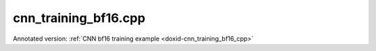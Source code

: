 .. index:: pair: example; cnn_training_bf16.cpp
.. _doxid-cnn_training_bf16_8cpp-example:

cnn_training_bf16.cpp
=====================

Annotated version: :ref:`CNN bf16 training example <doxid-cnn_training_bf16_cpp>`



.. ref-code-block:: cpp

	/*******************************************************************************
	* Copyright 2019-2025 Intel Corporation
	*
	* Licensed under the Apache License, Version 2.0 (the "License");
	* you may not use this file except in compliance with the License.
	* You may obtain a copy of the License at
	*
	*     http://www.apache.org/licenses/LICENSE-2.0
	*
	* Unless required by applicable law or agreed to in writing, software
	* distributed under the License is distributed on an "AS IS" BASIS,
	* WITHOUT WARRANTIES OR CONDITIONS OF ANY KIND, either express or implied.
	* See the License for the specific language governing permissions and
	* limitations under the License.
	*******************************************************************************/
	
	
	
	#include <cassert>
	#include <cmath>
	#include <iostream>
	#include <stdexcept>
	
	#include "oneapi/dnnl/dnnl.hpp"
	
	#include "example_utils.hpp"
	
	using namespace :ref:`dnnl <doxid-namespacednnl>`;
	
	void simple_net(:ref:`engine::kind <doxid-structdnnl_1_1engine_1a2635da16314dcbdb9bd9ea431316bb1a>` engine_kind) {
	    auto eng = :ref:`engine <doxid-structdnnl_1_1engine>`(engine_kind, 0);
	    :ref:`stream <doxid-structdnnl_1_1stream>` s(eng);
	
	    // Vector of primitives and their execute arguments
	    std::vector<primitive> net_fwd, net_bwd;
	    std::vector<std::unordered_map<int, memory>> net_fwd_args, net_bwd_args;
	
	    const int batch = 32;
	
	    // float data type is used for user data
	    std::vector<float> net_src(batch * 3 * 227 * 227);
	
	    // initializing non-zero values for src
	    for (size_t i = 0; i < net_src.size(); ++i)
	        net_src[i] = sinf((float)i);
	
	    // AlexNet: conv
	    // {batch, 3, 227, 227} (x) {96, 3, 11, 11} -> {batch, 96, 55, 55}
	    // strides: {4, 4}
	
	    :ref:`memory::dims <doxid-structdnnl_1_1memory_1a7d9f4b6ad8caf3969f436cd9ff27e9bb>` conv_src_tz = {batch, 3, 227, 227};
	    :ref:`memory::dims <doxid-structdnnl_1_1memory_1a7d9f4b6ad8caf3969f436cd9ff27e9bb>` conv_weights_tz = {96, 3, 11, 11};
	    :ref:`memory::dims <doxid-structdnnl_1_1memory_1a7d9f4b6ad8caf3969f436cd9ff27e9bb>` conv_bias_tz = {96};
	    :ref:`memory::dims <doxid-structdnnl_1_1memory_1a7d9f4b6ad8caf3969f436cd9ff27e9bb>` conv_dst_tz = {batch, 96, 55, 55};
	    :ref:`memory::dims <doxid-structdnnl_1_1memory_1a7d9f4b6ad8caf3969f436cd9ff27e9bb>` conv_strides = {4, 4};
	    :ref:`memory::dims <doxid-structdnnl_1_1memory_1a7d9f4b6ad8caf3969f436cd9ff27e9bb>` conv_padding = {0, 0};
	
	    // float data type is used for user data
	    std::vector<float> conv_weights(product(conv_weights_tz));
	    std::vector<float> conv_bias(product(conv_bias_tz));
	
	    // initializing non-zero values for weights and bias
	    for (size_t i = 0; i < conv_weights.size(); ++i)
	        conv_weights[i] = sinf((float)i);
	    for (size_t i = 0; i < conv_bias.size(); ++i)
	        conv_bias[i] = sinf((float)i);
	
	    // create memory for user data
	    auto conv_user_src_memory = :ref:`memory <doxid-structdnnl_1_1memory>`(
	            {{conv_src_tz}, :ref:`memory::data_type::f32 <doxid-structdnnl_1_1memory_1a8e83474ec3a50e08e37af76c8c075dcea512dc597be7ae761876315165dc8bd2e>`, :ref:`memory::format_tag::nchw <doxid-structdnnl_1_1memory_1a8e71077ed6a5f7fb7b3e6e1a5a2ecf3faded7ac40158367123c5467281d44cbeb>`},
	            eng);
	    write_to_dnnl_memory(net_src.data(), conv_user_src_memory);
	
	    auto conv_user_weights_memory
	            = :ref:`memory <doxid-structdnnl_1_1memory>`({{conv_weights_tz}, :ref:`memory::data_type::f32 <doxid-structdnnl_1_1memory_1a8e83474ec3a50e08e37af76c8c075dcea512dc597be7ae761876315165dc8bd2e>`,
	                             :ref:`memory::format_tag::oihw <doxid-structdnnl_1_1memory_1a8e71077ed6a5f7fb7b3e6e1a5a2ecf3fa14b72a467aeefa06a5cb802ec4a7743c>`},
	                    eng);
	    write_to_dnnl_memory(conv_weights.data(), conv_user_weights_memory);
	
	    auto conv_user_bias_memory = :ref:`memory <doxid-structdnnl_1_1memory>`(
	            {{conv_bias_tz}, :ref:`memory::data_type::f32 <doxid-structdnnl_1_1memory_1a8e83474ec3a50e08e37af76c8c075dcea512dc597be7ae761876315165dc8bd2e>`, :ref:`memory::format_tag::x <doxid-structdnnl_1_1memory_1a8e71077ed6a5f7fb7b3e6e1a5a2ecf3fa9dd4e461268c8034f5c8564e155c67a6>`},
	            eng);
	    write_to_dnnl_memory(conv_bias.data(), conv_user_bias_memory);
	
	    // create memory descriptors for bfloat16 convolution data w/ no specified
	    // format tag(`any`)
	    // tag `any` lets a primitive(convolution in this case)
	    // chose the memory format preferred for best performance.
	    auto conv_src_md = :ref:`memory::desc <doxid-structdnnl_1_1memory_1_1desc>`(
	            {conv_src_tz}, :ref:`memory::data_type::bf16 <doxid-structdnnl_1_1memory_1a8e83474ec3a50e08e37af76c8c075dceafe2904d9fb3b0f4a81c92b03dec11424>`, :ref:`memory::format_tag::any <doxid-structdnnl_1_1memory_1a8e71077ed6a5f7fb7b3e6e1a5a2ecf3fa100b8cad7cf2a56f6df78f171f97a1ec>`);
	    auto conv_weights_md = :ref:`memory::desc <doxid-structdnnl_1_1memory_1_1desc>`({conv_weights_tz},
	            :ref:`memory::data_type::bf16 <doxid-structdnnl_1_1memory_1a8e83474ec3a50e08e37af76c8c075dceafe2904d9fb3b0f4a81c92b03dec11424>`, :ref:`memory::format_tag::any <doxid-structdnnl_1_1memory_1a8e71077ed6a5f7fb7b3e6e1a5a2ecf3fa100b8cad7cf2a56f6df78f171f97a1ec>`);
	    auto conv_dst_md = :ref:`memory::desc <doxid-structdnnl_1_1memory_1_1desc>`(
	            {conv_dst_tz}, :ref:`memory::data_type::bf16 <doxid-structdnnl_1_1memory_1a8e83474ec3a50e08e37af76c8c075dceafe2904d9fb3b0f4a81c92b03dec11424>`, :ref:`memory::format_tag::any <doxid-structdnnl_1_1memory_1a8e71077ed6a5f7fb7b3e6e1a5a2ecf3fa100b8cad7cf2a56f6df78f171f97a1ec>`);
	    // here bias data type is set to bf16.
	    // additionally, f32 data type is supported for bf16 convolution.
	    auto conv_bias_md = :ref:`memory::desc <doxid-structdnnl_1_1memory_1_1desc>`(
	            {conv_bias_tz}, :ref:`memory::data_type::bf16 <doxid-structdnnl_1_1memory_1a8e83474ec3a50e08e37af76c8c075dceafe2904d9fb3b0f4a81c92b03dec11424>`, :ref:`memory::format_tag::any <doxid-structdnnl_1_1memory_1a8e71077ed6a5f7fb7b3e6e1a5a2ecf3fa100b8cad7cf2a56f6df78f171f97a1ec>`);
	
	    // create a convolution primitive descriptor
	
	    // check if bf16 convolution is supported
	    try {
	        :ref:`convolution_forward::primitive_desc <doxid-structdnnl_1_1convolution__forward_1_1primitive__desc>`(eng, :ref:`prop_kind::forward <doxid-group__dnnl__api__attributes_1ggac7db48f6583aa9903e54c2a39d65438fa965dbaac085fc891bfbbd4f9d145bbc8>`,
	                :ref:`algorithm::convolution_direct <doxid-group__dnnl__api__attributes_1gga00377dd4982333e42e8ae1d09a309640a5028ad8f818a45333a8a0eefad35c5c0>`, conv_src_md, conv_weights_md,
	                conv_bias_md, conv_dst_md, conv_strides, conv_padding,
	                conv_padding);
	    } catch (:ref:`error <doxid-structdnnl_1_1error>` &e) {
	        if (e.status == :ref:`dnnl_unimplemented <doxid-group__dnnl__api__utils_1ggad24f9ded06e34d3ee71e7fc4b408d57aa3a8579e8afc4e23344cd3115b0e81de1>`)
	            throw example_allows_unimplemented {
	                    "No bf16 convolution implementation is available for this "
	                    "platform.\n"
	                    "Please refer to the developer guide for details."};
	
	        // on any other error just re-throw
	        throw;
	    }
	
	    auto conv_pd = :ref:`convolution_forward::primitive_desc <doxid-structdnnl_1_1convolution__forward_1_1primitive__desc>`(eng, :ref:`prop_kind::forward <doxid-group__dnnl__api__attributes_1ggac7db48f6583aa9903e54c2a39d65438fa965dbaac085fc891bfbbd4f9d145bbc8>`,
	            :ref:`algorithm::convolution_direct <doxid-group__dnnl__api__attributes_1gga00377dd4982333e42e8ae1d09a309640a5028ad8f818a45333a8a0eefad35c5c0>`, conv_src_md, conv_weights_md,
	            conv_bias_md, conv_dst_md, conv_strides, conv_padding,
	            conv_padding);
	
	    // create reorder primitives between user input and conv src if needed
	    auto conv_src_memory = conv_user_src_memory;
	    if (conv_pd.src_desc() != conv_user_src_memory.get_desc()) {
	        conv_src_memory = :ref:`memory <doxid-structdnnl_1_1memory>`(conv_pd.src_desc(), eng);
	        net_fwd.push_back(:ref:`reorder <doxid-structdnnl_1_1reorder>`(conv_user_src_memory, conv_src_memory));
	        net_fwd_args.push_back({{:ref:`DNNL_ARG_FROM <doxid-group__dnnl__api__primitives__common_1ga953b34f004a8222b04e21851487c611a>`, conv_user_src_memory},
	                {:ref:`DNNL_ARG_TO <doxid-group__dnnl__api__primitives__common_1gaf700c3396987b450413c8df5d78bafd9>`, conv_src_memory}});
	    }
	
	    auto conv_weights_memory = conv_user_weights_memory;
	    if (conv_pd.weights_desc() != conv_user_weights_memory.get_desc()) {
	        conv_weights_memory = :ref:`memory <doxid-structdnnl_1_1memory>`(conv_pd.weights_desc(), eng);
	        net_fwd.push_back(
	                :ref:`reorder <doxid-structdnnl_1_1reorder>`(conv_user_weights_memory, conv_weights_memory));
	        net_fwd_args.push_back({{:ref:`DNNL_ARG_FROM <doxid-group__dnnl__api__primitives__common_1ga953b34f004a8222b04e21851487c611a>`, conv_user_weights_memory},
	                {:ref:`DNNL_ARG_TO <doxid-group__dnnl__api__primitives__common_1gaf700c3396987b450413c8df5d78bafd9>`, conv_weights_memory}});
	    }
	
	    // convert bias from f32 to bf16 as convolution descriptor is created with
	    // bias data type as bf16.
	    auto conv_bias_memory = conv_user_bias_memory;
	    if (conv_pd.bias_desc() != conv_user_bias_memory.get_desc()) {
	        conv_bias_memory = :ref:`memory <doxid-structdnnl_1_1memory>`(conv_pd.bias_desc(), eng);
	        net_fwd.push_back(:ref:`reorder <doxid-structdnnl_1_1reorder>`(conv_user_bias_memory, conv_bias_memory));
	        net_fwd_args.push_back({{:ref:`DNNL_ARG_FROM <doxid-group__dnnl__api__primitives__common_1ga953b34f004a8222b04e21851487c611a>`, conv_user_bias_memory},
	                {:ref:`DNNL_ARG_TO <doxid-group__dnnl__api__primitives__common_1gaf700c3396987b450413c8df5d78bafd9>`, conv_bias_memory}});
	    }
	
	    // create memory for conv dst
	    auto conv_dst_memory = :ref:`memory <doxid-structdnnl_1_1memory>`(conv_pd.dst_desc(), eng);
	
	    // finally create a convolution primitive
	    net_fwd.push_back(:ref:`convolution_forward <doxid-structdnnl_1_1convolution__forward>`(conv_pd));
	    net_fwd_args.push_back({{:ref:`DNNL_ARG_SRC <doxid-group__dnnl__api__primitives__common_1gac37ad67b48edeb9e742af0e50b70fe09>`, conv_src_memory},
	            {:ref:`DNNL_ARG_WEIGHTS <doxid-group__dnnl__api__primitives__common_1gaf279f28c59a807e71a70c719db56c5b3>`, conv_weights_memory},
	            {:ref:`DNNL_ARG_BIAS <doxid-group__dnnl__api__primitives__common_1gad0cbc09942aba93fbe3c0c2e09166f0d>`, conv_bias_memory},
	            {:ref:`DNNL_ARG_DST <doxid-group__dnnl__api__primitives__common_1ga3ca217e4a06d42a0ede3c018383c388f>`, conv_dst_memory}});
	
	    // AlexNet: relu
	    // {batch, 96, 55, 55} -> {batch, 96, 55, 55}
	    :ref:`memory::dims <doxid-structdnnl_1_1memory_1a7d9f4b6ad8caf3969f436cd9ff27e9bb>` relu_data_tz = {batch, 96, 55, 55};
	    const float negative_slope = 0.0f;
	
	    // create relu primitive desc
	    // keep memory format tag of source same as the format tag of convolution
	    // output in order to avoid reorder
	    auto relu_pd = :ref:`eltwise_forward::primitive_desc <doxid-structdnnl_1_1eltwise__forward_1_1primitive__desc>`(eng, :ref:`prop_kind::forward <doxid-group__dnnl__api__attributes_1ggac7db48f6583aa9903e54c2a39d65438fa965dbaac085fc891bfbbd4f9d145bbc8>`,
	            :ref:`algorithm::eltwise_relu <doxid-group__dnnl__api__attributes_1gga00377dd4982333e42e8ae1d09a309640aba09bebb742494255b90b43871c01c69>`, conv_pd.dst_desc(), conv_pd.dst_desc(),
	            negative_slope);
	
	    // create relu dst memory
	    auto relu_dst_memory = :ref:`memory <doxid-structdnnl_1_1memory>`(relu_pd.dst_desc(), eng);
	
	    // finally create a relu primitive
	    net_fwd.push_back(:ref:`eltwise_forward <doxid-structdnnl_1_1eltwise__forward>`(relu_pd));
	    net_fwd_args.push_back(
	            {{:ref:`DNNL_ARG_SRC <doxid-group__dnnl__api__primitives__common_1gac37ad67b48edeb9e742af0e50b70fe09>`, conv_dst_memory}, {:ref:`DNNL_ARG_DST <doxid-group__dnnl__api__primitives__common_1ga3ca217e4a06d42a0ede3c018383c388f>`, relu_dst_memory}});
	
	    // AlexNet: lrn
	    // {batch, 96, 55, 55} -> {batch, 96, 55, 55}
	    // local size: 5
	    // alpha: 0.0001
	    // beta: 0.75
	    // k: 1.0
	    :ref:`memory::dims <doxid-structdnnl_1_1memory_1a7d9f4b6ad8caf3969f436cd9ff27e9bb>` lrn_data_tz = {batch, 96, 55, 55};
	    const uint32_t local_size = 5;
	    const float alpha = 0.0001f;
	    const float beta = 0.75f;
	    const float k = 1.0f;
	
	    // create a lrn primitive descriptor
	    auto lrn_pd = :ref:`lrn_forward::primitive_desc <doxid-structdnnl_1_1lrn__forward_1_1primitive__desc>`(eng, :ref:`prop_kind::forward <doxid-group__dnnl__api__attributes_1ggac7db48f6583aa9903e54c2a39d65438fa965dbaac085fc891bfbbd4f9d145bbc8>`,
	            :ref:`algorithm::lrn_across_channels <doxid-group__dnnl__api__attributes_1gga00377dd4982333e42e8ae1d09a309640ab9e2d858b551792385a4b5b86672b24b>`, relu_pd.dst_desc(),
	            relu_pd.dst_desc(), local_size, alpha, beta, k);
	
	    // create lrn dst memory
	    auto lrn_dst_memory = :ref:`memory <doxid-structdnnl_1_1memory>`(lrn_pd.dst_desc(), eng);
	
	    // create workspace only in training and only for forward primitive
	    // query lrn_pd for workspace, this memory will be shared with forward lrn
	    auto lrn_workspace_memory = :ref:`memory <doxid-structdnnl_1_1memory>`(lrn_pd.workspace_desc(), eng);
	
	    // finally create a lrn primitive
	    net_fwd.push_back(:ref:`lrn_forward <doxid-structdnnl_1_1lrn__forward>`(lrn_pd));
	    net_fwd_args.push_back(
	            {{:ref:`DNNL_ARG_SRC <doxid-group__dnnl__api__primitives__common_1gac37ad67b48edeb9e742af0e50b70fe09>`, relu_dst_memory}, {:ref:`DNNL_ARG_DST <doxid-group__dnnl__api__primitives__common_1ga3ca217e4a06d42a0ede3c018383c388f>`, lrn_dst_memory},
	                    {:ref:`DNNL_ARG_WORKSPACE <doxid-group__dnnl__api__primitives__common_1ga550c80e1b9ba4f541202a7ac98be117f>`, lrn_workspace_memory}});
	
	    // AlexNet: pool
	    // {batch, 96, 55, 55} -> {batch, 96, 27, 27}
	    // kernel: {3, 3}
	    // strides: {2, 2}
	
	    :ref:`memory::dims <doxid-structdnnl_1_1memory_1a7d9f4b6ad8caf3969f436cd9ff27e9bb>` pool_dst_tz = {batch, 96, 27, 27};
	    :ref:`memory::dims <doxid-structdnnl_1_1memory_1a7d9f4b6ad8caf3969f436cd9ff27e9bb>` pool_kernel = {3, 3};
	    :ref:`memory::dims <doxid-structdnnl_1_1memory_1a7d9f4b6ad8caf3969f436cd9ff27e9bb>` pool_strides = {2, 2};
	    :ref:`memory::dims <doxid-structdnnl_1_1memory_1a7d9f4b6ad8caf3969f436cd9ff27e9bb>` pool_dilation = {0, 0};
	    :ref:`memory::dims <doxid-structdnnl_1_1memory_1a7d9f4b6ad8caf3969f436cd9ff27e9bb>` pool_padding = {0, 0};
	
	    // create memory for pool dst data in user format
	    auto pool_user_dst_memory = :ref:`memory <doxid-structdnnl_1_1memory>`(
	            {{pool_dst_tz}, :ref:`memory::data_type::f32 <doxid-structdnnl_1_1memory_1a8e83474ec3a50e08e37af76c8c075dcea512dc597be7ae761876315165dc8bd2e>`, :ref:`memory::format_tag::nchw <doxid-structdnnl_1_1memory_1a8e71077ed6a5f7fb7b3e6e1a5a2ecf3faded7ac40158367123c5467281d44cbeb>`},
	            eng);
	
	    // create pool dst memory descriptor in format any for bfloat16 data type
	    auto pool_dst_md = :ref:`memory::desc <doxid-structdnnl_1_1memory_1_1desc>`(
	            {pool_dst_tz}, :ref:`memory::data_type::bf16 <doxid-structdnnl_1_1memory_1a8e83474ec3a50e08e37af76c8c075dceafe2904d9fb3b0f4a81c92b03dec11424>`, :ref:`memory::format_tag::any <doxid-structdnnl_1_1memory_1a8e71077ed6a5f7fb7b3e6e1a5a2ecf3fa100b8cad7cf2a56f6df78f171f97a1ec>`);
	
	    // create a pooling primitive descriptor
	    auto pool_pd = :ref:`pooling_forward::primitive_desc <doxid-structdnnl_1_1pooling__forward_1_1primitive__desc>`(eng, :ref:`prop_kind::forward <doxid-group__dnnl__api__attributes_1ggac7db48f6583aa9903e54c2a39d65438fa965dbaac085fc891bfbbd4f9d145bbc8>`,
	            :ref:`algorithm::pooling_max <doxid-group__dnnl__api__attributes_1gga00377dd4982333e42e8ae1d09a309640a8c73d4bb88a0497586a74256bb338e88>`, lrn_dst_memory.get_desc(), pool_dst_md,
	            pool_strides, pool_kernel, pool_dilation, pool_padding,
	            pool_padding);
	
	    // create pooling workspace memory if training
	    auto pool_workspace_memory = :ref:`memory <doxid-structdnnl_1_1memory>`(pool_pd.workspace_desc(), eng);
	
	    // create a pooling primitive
	    net_fwd.push_back(:ref:`pooling_forward <doxid-structdnnl_1_1pooling__forward>`(pool_pd));
	    // leave DST unknown for now (see the next reorder)
	    net_fwd_args.push_back({{:ref:`DNNL_ARG_SRC <doxid-group__dnnl__api__primitives__common_1gac37ad67b48edeb9e742af0e50b70fe09>`, lrn_dst_memory},
	            // delay putting DST until reorder (if needed)
	            {:ref:`DNNL_ARG_WORKSPACE <doxid-group__dnnl__api__primitives__common_1ga550c80e1b9ba4f541202a7ac98be117f>`, pool_workspace_memory}});
	
	    // create reorder primitive between pool dst and user dst format
	    // if needed
	    auto pool_dst_memory = pool_user_dst_memory;
	    if (pool_pd.dst_desc() != pool_user_dst_memory.get_desc()) {
	        pool_dst_memory = :ref:`memory <doxid-structdnnl_1_1memory>`(pool_pd.dst_desc(), eng);
	        net_fwd_args.back().insert({:ref:`DNNL_ARG_DST <doxid-group__dnnl__api__primitives__common_1ga3ca217e4a06d42a0ede3c018383c388f>`, pool_dst_memory});
	
	        net_fwd.push_back(:ref:`reorder <doxid-structdnnl_1_1reorder>`(pool_dst_memory, pool_user_dst_memory));
	        net_fwd_args.push_back({{:ref:`DNNL_ARG_FROM <doxid-group__dnnl__api__primitives__common_1ga953b34f004a8222b04e21851487c611a>`, pool_dst_memory},
	                {:ref:`DNNL_ARG_TO <doxid-group__dnnl__api__primitives__common_1gaf700c3396987b450413c8df5d78bafd9>`, pool_user_dst_memory}});
	    } else {
	        net_fwd_args.back().insert({:ref:`DNNL_ARG_DST <doxid-group__dnnl__api__primitives__common_1ga3ca217e4a06d42a0ede3c018383c388f>`, pool_dst_memory});
	    }
	
	    //-----------------------------------------------------------------------
	    //----------------- Backward Stream -------------------------------------
	    // ... user diff_data in float data type ...
	    std::vector<float> net_diff_dst(batch * 96 * 27 * 27);
	    for (size_t i = 0; i < net_diff_dst.size(); ++i)
	        net_diff_dst[i] = sinf((float)i);
	
	    // create memory for user diff dst data stored in float data type
	    auto pool_user_diff_dst_memory = :ref:`memory <doxid-structdnnl_1_1memory>`(
	            {{pool_dst_tz}, :ref:`memory::data_type::f32 <doxid-structdnnl_1_1memory_1a8e83474ec3a50e08e37af76c8c075dcea512dc597be7ae761876315165dc8bd2e>`, :ref:`memory::format_tag::nchw <doxid-structdnnl_1_1memory_1a8e71077ed6a5f7fb7b3e6e1a5a2ecf3faded7ac40158367123c5467281d44cbeb>`},
	            eng);
	    write_to_dnnl_memory(net_diff_dst.data(), pool_user_diff_dst_memory);
	
	    // Backward pooling
	    // create memory descriptors for pooling
	    auto pool_diff_src_md = :ref:`memory::desc <doxid-structdnnl_1_1memory_1_1desc>`(
	            {lrn_data_tz}, :ref:`memory::data_type::bf16 <doxid-structdnnl_1_1memory_1a8e83474ec3a50e08e37af76c8c075dceafe2904d9fb3b0f4a81c92b03dec11424>`, :ref:`memory::format_tag::any <doxid-structdnnl_1_1memory_1a8e71077ed6a5f7fb7b3e6e1a5a2ecf3fa100b8cad7cf2a56f6df78f171f97a1ec>`);
	    auto pool_diff_dst_md = :ref:`memory::desc <doxid-structdnnl_1_1memory_1_1desc>`(
	            {pool_dst_tz}, :ref:`memory::data_type::bf16 <doxid-structdnnl_1_1memory_1a8e83474ec3a50e08e37af76c8c075dceafe2904d9fb3b0f4a81c92b03dec11424>`, :ref:`memory::format_tag::any <doxid-structdnnl_1_1memory_1a8e71077ed6a5f7fb7b3e6e1a5a2ecf3fa100b8cad7cf2a56f6df78f171f97a1ec>`);
	
	    // backward primitive descriptor needs to hint forward descriptor
	    auto pool_bwd_pd = :ref:`pooling_backward::primitive_desc <doxid-structdnnl_1_1pooling__backward_1_1primitive__desc>`(eng,
	            :ref:`algorithm::pooling_max <doxid-group__dnnl__api__attributes_1gga00377dd4982333e42e8ae1d09a309640a8c73d4bb88a0497586a74256bb338e88>`, pool_diff_src_md, pool_diff_dst_md,
	            pool_strides, pool_kernel, pool_dilation, pool_padding,
	            pool_padding, pool_pd);
	
	    // create reorder primitive between user diff dst and pool diff dst
	    // if required
	    auto pool_diff_dst_memory = pool_user_diff_dst_memory;
	    if (pool_dst_memory.get_desc() != pool_user_diff_dst_memory.get_desc()) {
	        pool_diff_dst_memory = :ref:`memory <doxid-structdnnl_1_1memory>`(pool_dst_memory.get_desc(), eng);
	        net_bwd.push_back(
	                :ref:`reorder <doxid-structdnnl_1_1reorder>`(pool_user_diff_dst_memory, pool_diff_dst_memory));
	        net_bwd_args.push_back({{:ref:`DNNL_ARG_FROM <doxid-group__dnnl__api__primitives__common_1ga953b34f004a8222b04e21851487c611a>`, pool_user_diff_dst_memory},
	                {:ref:`DNNL_ARG_TO <doxid-group__dnnl__api__primitives__common_1gaf700c3396987b450413c8df5d78bafd9>`, pool_diff_dst_memory}});
	    }
	
	    // create memory for pool diff src
	    auto pool_diff_src_memory = :ref:`memory <doxid-structdnnl_1_1memory>`(pool_bwd_pd.diff_src_desc(), eng);
	
	    // finally create backward pooling primitive
	    net_bwd.push_back(:ref:`pooling_backward <doxid-structdnnl_1_1pooling__backward>`(pool_bwd_pd));
	    net_bwd_args.push_back({{:ref:`DNNL_ARG_DIFF_DST <doxid-group__dnnl__api__primitives__common_1gac9302f4cbd2668bf9a98ba99d752b971>`, pool_diff_dst_memory},
	            {:ref:`DNNL_ARG_DIFF_SRC <doxid-group__dnnl__api__primitives__common_1ga18ee0e360399cfe9d3b58a13dfcb9333>`, pool_diff_src_memory},
	            {:ref:`DNNL_ARG_WORKSPACE <doxid-group__dnnl__api__primitives__common_1ga550c80e1b9ba4f541202a7ac98be117f>`, pool_workspace_memory}});
	
	    // Backward lrn
	    auto lrn_diff_dst_md = :ref:`memory::desc <doxid-structdnnl_1_1memory_1_1desc>`(
	            {lrn_data_tz}, :ref:`memory::data_type::bf16 <doxid-structdnnl_1_1memory_1a8e83474ec3a50e08e37af76c8c075dceafe2904d9fb3b0f4a81c92b03dec11424>`, :ref:`memory::format_tag::any <doxid-structdnnl_1_1memory_1a8e71077ed6a5f7fb7b3e6e1a5a2ecf3fa100b8cad7cf2a56f6df78f171f97a1ec>`);
	    const auto &lrn_diff_src_md = lrn_diff_dst_md;
	
	    // create backward lrn primitive descriptor
	    auto lrn_bwd_pd = :ref:`lrn_backward::primitive_desc <doxid-structdnnl_1_1lrn__backward_1_1primitive__desc>`(eng,
	            :ref:`algorithm::lrn_across_channels <doxid-group__dnnl__api__attributes_1gga00377dd4982333e42e8ae1d09a309640ab9e2d858b551792385a4b5b86672b24b>`, lrn_diff_src_md, lrn_diff_dst_md,
	            lrn_pd.src_desc(), local_size, alpha, beta, k, lrn_pd);
	
	    // create reorder primitive between pool diff src and lrn diff dst
	    // if required
	    auto lrn_diff_dst_memory = pool_diff_src_memory;
	    if (lrn_diff_dst_memory.get_desc() != lrn_bwd_pd.diff_dst_desc()) {
	        lrn_diff_dst_memory = :ref:`memory <doxid-structdnnl_1_1memory>`(lrn_bwd_pd.diff_dst_desc(), eng);
	        net_bwd.push_back(:ref:`reorder <doxid-structdnnl_1_1reorder>`(pool_diff_src_memory, lrn_diff_dst_memory));
	        net_bwd_args.push_back({{:ref:`DNNL_ARG_FROM <doxid-group__dnnl__api__primitives__common_1ga953b34f004a8222b04e21851487c611a>`, pool_diff_src_memory},
	                {:ref:`DNNL_ARG_TO <doxid-group__dnnl__api__primitives__common_1gaf700c3396987b450413c8df5d78bafd9>`, lrn_diff_dst_memory}});
	    }
	
	    // create memory for lrn diff src
	    auto lrn_diff_src_memory = :ref:`memory <doxid-structdnnl_1_1memory>`(lrn_bwd_pd.diff_src_desc(), eng);
	
	    // finally create a lrn backward primitive
	    // backward lrn needs src: relu dst in this topology
	    net_bwd.push_back(:ref:`lrn_backward <doxid-structdnnl_1_1lrn__backward>`(lrn_bwd_pd));
	    net_bwd_args.push_back({{:ref:`DNNL_ARG_SRC <doxid-group__dnnl__api__primitives__common_1gac37ad67b48edeb9e742af0e50b70fe09>`, relu_dst_memory},
	            {:ref:`DNNL_ARG_DIFF_DST <doxid-group__dnnl__api__primitives__common_1gac9302f4cbd2668bf9a98ba99d752b971>`, lrn_diff_dst_memory},
	            {:ref:`DNNL_ARG_DIFF_SRC <doxid-group__dnnl__api__primitives__common_1ga18ee0e360399cfe9d3b58a13dfcb9333>`, lrn_diff_src_memory},
	            {:ref:`DNNL_ARG_WORKSPACE <doxid-group__dnnl__api__primitives__common_1ga550c80e1b9ba4f541202a7ac98be117f>`, lrn_workspace_memory}});
	
	    // Backward relu
	    auto relu_diff_src_md = :ref:`memory::desc <doxid-structdnnl_1_1memory_1_1desc>`(
	            {relu_data_tz}, :ref:`memory::data_type::bf16 <doxid-structdnnl_1_1memory_1a8e83474ec3a50e08e37af76c8c075dceafe2904d9fb3b0f4a81c92b03dec11424>`, :ref:`memory::format_tag::any <doxid-structdnnl_1_1memory_1a8e71077ed6a5f7fb7b3e6e1a5a2ecf3fa100b8cad7cf2a56f6df78f171f97a1ec>`);
	    auto relu_diff_dst_md = :ref:`memory::desc <doxid-structdnnl_1_1memory_1_1desc>`(
	            {relu_data_tz}, :ref:`memory::data_type::bf16 <doxid-structdnnl_1_1memory_1a8e83474ec3a50e08e37af76c8c075dceafe2904d9fb3b0f4a81c92b03dec11424>`, :ref:`memory::format_tag::any <doxid-structdnnl_1_1memory_1a8e71077ed6a5f7fb7b3e6e1a5a2ecf3fa100b8cad7cf2a56f6df78f171f97a1ec>`);
	    auto relu_src_md = conv_pd.dst_desc();
	
	    // create backward relu primitive_descriptor
	    auto relu_bwd_pd = :ref:`eltwise_backward::primitive_desc <doxid-structdnnl_1_1eltwise__backward_1_1primitive__desc>`(eng,
	            :ref:`algorithm::eltwise_relu <doxid-group__dnnl__api__attributes_1gga00377dd4982333e42e8ae1d09a309640aba09bebb742494255b90b43871c01c69>`, relu_diff_src_md, relu_diff_dst_md,
	            relu_src_md, negative_slope, relu_pd);
	
	    // create reorder primitive between lrn diff src and relu diff dst
	    // if required
	    auto relu_diff_dst_memory = lrn_diff_src_memory;
	    if (relu_diff_dst_memory.get_desc() != relu_bwd_pd.diff_dst_desc()) {
	        relu_diff_dst_memory = :ref:`memory <doxid-structdnnl_1_1memory>`(relu_bwd_pd.diff_dst_desc(), eng);
	        net_bwd.push_back(:ref:`reorder <doxid-structdnnl_1_1reorder>`(lrn_diff_src_memory, relu_diff_dst_memory));
	        net_bwd_args.push_back({{:ref:`DNNL_ARG_FROM <doxid-group__dnnl__api__primitives__common_1ga953b34f004a8222b04e21851487c611a>`, lrn_diff_src_memory},
	                {:ref:`DNNL_ARG_TO <doxid-group__dnnl__api__primitives__common_1gaf700c3396987b450413c8df5d78bafd9>`, relu_diff_dst_memory}});
	    }
	
	    // create memory for relu diff src
	    auto relu_diff_src_memory = :ref:`memory <doxid-structdnnl_1_1memory>`(relu_bwd_pd.diff_src_desc(), eng);
	
	    // finally create a backward relu primitive
	    net_bwd.push_back(:ref:`eltwise_backward <doxid-structdnnl_1_1eltwise__backward>`(relu_bwd_pd));
	    net_bwd_args.push_back({{:ref:`DNNL_ARG_SRC <doxid-group__dnnl__api__primitives__common_1gac37ad67b48edeb9e742af0e50b70fe09>`, conv_dst_memory},
	            {:ref:`DNNL_ARG_DIFF_DST <doxid-group__dnnl__api__primitives__common_1gac9302f4cbd2668bf9a98ba99d752b971>`, relu_diff_dst_memory},
	            {:ref:`DNNL_ARG_DIFF_SRC <doxid-group__dnnl__api__primitives__common_1ga18ee0e360399cfe9d3b58a13dfcb9333>`, relu_diff_src_memory}});
	
	    // Backward convolution with respect to weights
	    // create user format diff weights and diff bias memory for float data type
	
	    auto conv_user_diff_weights_memory
	            = :ref:`memory <doxid-structdnnl_1_1memory>`({{conv_weights_tz}, :ref:`memory::data_type::f32 <doxid-structdnnl_1_1memory_1a8e83474ec3a50e08e37af76c8c075dcea512dc597be7ae761876315165dc8bd2e>`,
	                             :ref:`memory::format_tag::nchw <doxid-structdnnl_1_1memory_1a8e71077ed6a5f7fb7b3e6e1a5a2ecf3faded7ac40158367123c5467281d44cbeb>`},
	                    eng);
	    auto conv_diff_bias_memory = :ref:`memory <doxid-structdnnl_1_1memory>`(
	            {{conv_bias_tz}, :ref:`memory::data_type::f32 <doxid-structdnnl_1_1memory_1a8e83474ec3a50e08e37af76c8c075dcea512dc597be7ae761876315165dc8bd2e>`, :ref:`memory::format_tag::x <doxid-structdnnl_1_1memory_1a8e71077ed6a5f7fb7b3e6e1a5a2ecf3fa9dd4e461268c8034f5c8564e155c67a6>`},
	            eng);
	
	    // create memory descriptors for bfloat16 convolution data
	    auto conv_bwd_src_md = :ref:`memory::desc <doxid-structdnnl_1_1memory_1_1desc>`(
	            {conv_src_tz}, :ref:`memory::data_type::bf16 <doxid-structdnnl_1_1memory_1a8e83474ec3a50e08e37af76c8c075dceafe2904d9fb3b0f4a81c92b03dec11424>`, :ref:`memory::format_tag::any <doxid-structdnnl_1_1memory_1a8e71077ed6a5f7fb7b3e6e1a5a2ecf3fa100b8cad7cf2a56f6df78f171f97a1ec>`);
	    auto conv_diff_weights_md = :ref:`memory::desc <doxid-structdnnl_1_1memory_1_1desc>`({conv_weights_tz},
	            :ref:`memory::data_type::bf16 <doxid-structdnnl_1_1memory_1a8e83474ec3a50e08e37af76c8c075dceafe2904d9fb3b0f4a81c92b03dec11424>`, :ref:`memory::format_tag::any <doxid-structdnnl_1_1memory_1a8e71077ed6a5f7fb7b3e6e1a5a2ecf3fa100b8cad7cf2a56f6df78f171f97a1ec>`);
	    auto conv_diff_dst_md = :ref:`memory::desc <doxid-structdnnl_1_1memory_1_1desc>`(
	            {conv_dst_tz}, :ref:`memory::data_type::bf16 <doxid-structdnnl_1_1memory_1a8e83474ec3a50e08e37af76c8c075dceafe2904d9fb3b0f4a81c92b03dec11424>`, :ref:`memory::format_tag::any <doxid-structdnnl_1_1memory_1a8e71077ed6a5f7fb7b3e6e1a5a2ecf3fa100b8cad7cf2a56f6df78f171f97a1ec>`);
	
	    // use diff bias provided by the user
	    auto conv_diff_bias_md = conv_diff_bias_memory.:ref:`get_desc <doxid-structdnnl_1_1memory_1ad8a1ad28ed7acf9c34c69e4b882c6e92>`();
	
	    // create backward convolution primitive descriptor
	    auto conv_bwd_weights_pd = :ref:`convolution_backward_weights::primitive_desc <doxid-structdnnl_1_1convolution__backward__weights_1_1primitive__desc>`(eng,
	            :ref:`algorithm::convolution_direct <doxid-group__dnnl__api__attributes_1gga00377dd4982333e42e8ae1d09a309640a5028ad8f818a45333a8a0eefad35c5c0>`, conv_bwd_src_md,
	            conv_diff_weights_md, conv_diff_bias_md, conv_diff_dst_md,
	            conv_strides, conv_padding, conv_padding, conv_pd);
	
	    // for best performance convolution backward might chose
	    // different memory format for src and diff_dst
	    // than the memory formats preferred by forward convolution
	    // for src and dst respectively
	    // create reorder primitives for src from forward convolution to the
	    // format chosen by backward convolution
	    auto conv_bwd_src_memory = conv_src_memory;
	    if (conv_bwd_weights_pd.src_desc() != conv_src_memory.get_desc()) {
	        conv_bwd_src_memory = :ref:`memory <doxid-structdnnl_1_1memory>`(conv_bwd_weights_pd.src_desc(), eng);
	        net_bwd.push_back(:ref:`reorder <doxid-structdnnl_1_1reorder>`(conv_src_memory, conv_bwd_src_memory));
	        net_bwd_args.push_back({{:ref:`DNNL_ARG_FROM <doxid-group__dnnl__api__primitives__common_1ga953b34f004a8222b04e21851487c611a>`, conv_src_memory},
	                {:ref:`DNNL_ARG_TO <doxid-group__dnnl__api__primitives__common_1gaf700c3396987b450413c8df5d78bafd9>`, conv_bwd_src_memory}});
	    }
	
	    // create reorder primitives for diff_dst between diff_src from relu_bwd
	    // and format preferred by conv_diff_weights
	    auto conv_diff_dst_memory = relu_diff_src_memory;
	    if (conv_bwd_weights_pd.diff_dst_desc()
	            != relu_diff_src_memory.get_desc()) {
	        conv_diff_dst_memory = :ref:`memory <doxid-structdnnl_1_1memory>`(conv_bwd_weights_pd.diff_dst_desc(), eng);
	        net_bwd.push_back(:ref:`reorder <doxid-structdnnl_1_1reorder>`(relu_diff_src_memory, conv_diff_dst_memory));
	        net_bwd_args.push_back({{:ref:`DNNL_ARG_FROM <doxid-group__dnnl__api__primitives__common_1ga953b34f004a8222b04e21851487c611a>`, relu_diff_src_memory},
	                {:ref:`DNNL_ARG_TO <doxid-group__dnnl__api__primitives__common_1gaf700c3396987b450413c8df5d78bafd9>`, conv_diff_dst_memory}});
	    }
	
	    // create backward convolution primitive
	    net_bwd.push_back(:ref:`convolution_backward_weights <doxid-structdnnl_1_1convolution__backward__weights>`(conv_bwd_weights_pd));
	    net_bwd_args.push_back({{:ref:`DNNL_ARG_SRC <doxid-group__dnnl__api__primitives__common_1gac37ad67b48edeb9e742af0e50b70fe09>`, conv_bwd_src_memory},
	            {:ref:`DNNL_ARG_DIFF_DST <doxid-group__dnnl__api__primitives__common_1gac9302f4cbd2668bf9a98ba99d752b971>`, conv_diff_dst_memory},
	            // delay putting DIFF_WEIGHTS until reorder (if needed)
	            {:ref:`DNNL_ARG_DIFF_BIAS <doxid-group__dnnl__api__primitives__common_1ga1cd79979dda6df65ec45eef32a839901>`, conv_diff_bias_memory}});
	
	    // create reorder primitives between conv diff weights and user diff weights
	    // if needed
	    auto conv_diff_weights_memory = conv_user_diff_weights_memory;
	    if (conv_bwd_weights_pd.diff_weights_desc()
	            != conv_user_diff_weights_memory.get_desc()) {
	        conv_diff_weights_memory
	                = :ref:`memory <doxid-structdnnl_1_1memory>`(conv_bwd_weights_pd.diff_weights_desc(), eng);
	        net_bwd_args.back().insert(
	                {:ref:`DNNL_ARG_DIFF_WEIGHTS <doxid-group__dnnl__api__primitives__common_1ga3324092ef421f77aebee83b0117cac60>`, conv_diff_weights_memory});
	
	        net_bwd.push_back(:ref:`reorder <doxid-structdnnl_1_1reorder>`(
	                conv_diff_weights_memory, conv_user_diff_weights_memory));
	        net_bwd_args.push_back({{:ref:`DNNL_ARG_FROM <doxid-group__dnnl__api__primitives__common_1ga953b34f004a8222b04e21851487c611a>`, conv_diff_weights_memory},
	                {:ref:`DNNL_ARG_TO <doxid-group__dnnl__api__primitives__common_1gaf700c3396987b450413c8df5d78bafd9>`, conv_user_diff_weights_memory}});
	    } else {
	        net_bwd_args.back().insert(
	                {:ref:`DNNL_ARG_DIFF_WEIGHTS <doxid-group__dnnl__api__primitives__common_1ga3324092ef421f77aebee83b0117cac60>`, conv_diff_weights_memory});
	    }
	
	    // didn't we forget anything?
	    assert(net_fwd.size() == net_fwd_args.size() && "something is missing");
	    assert(net_bwd.size() == net_bwd_args.size() && "something is missing");
	
	    int n_iter = 1; // number of iterations for training
	    // execute
	    while (n_iter) {
	        // forward
	        for (size_t i = 0; i < net_fwd.size(); ++i)
	            net_fwd.at(i).execute(s, net_fwd_args.at(i));
	
	        // update net_diff_dst
	        // auto net_output = pool_user_dst_memory.get_data_handle();
	        // ..user updates net_diff_dst using net_output...
	        // some user defined func update_diff_dst(net_diff_dst.data(),
	        // net_output)
	
	        for (size_t i = 0; i < net_bwd.size(); ++i)
	            net_bwd.at(i).execute(s, net_bwd_args.at(i));
	        // update weights and bias using diff weights and bias
	        //
	        // auto net_diff_weights
	        //     = conv_user_diff_weights_memory.get_data_handle();
	        // auto net_diff_bias = conv_diff_bias_memory.get_data_handle();
	        //
	        // ...user updates weights and bias using diff weights and bias...
	        //
	        // some user defined func update_weights(conv_weights.data(),
	        // conv_bias.data(), net_diff_weights, net_diff_bias);
	
	        --n_iter;
	    }
	
	    s.wait();
	}
	
	int main(int argc, char **argv) {
	    return handle_example_errors(simple_net, parse_engine_kind(argc, argv));
	}
